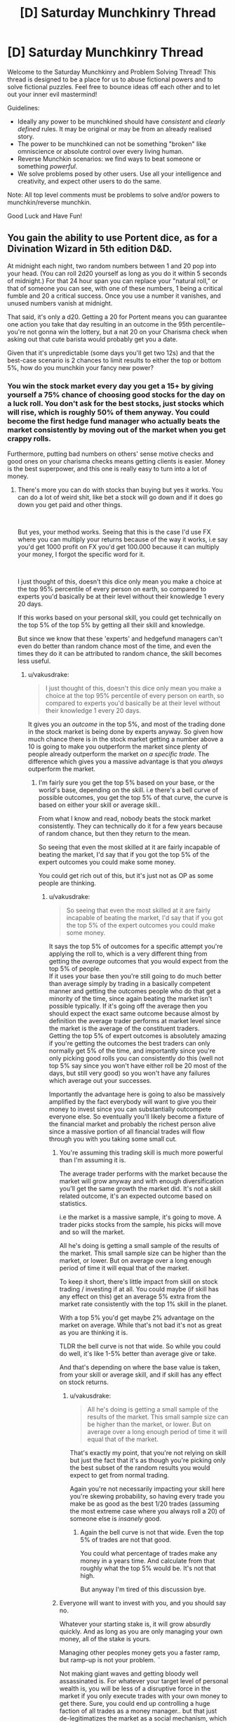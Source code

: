#+TITLE: [D] Saturday Munchkinry Thread

* [D] Saturday Munchkinry Thread
:PROPERTIES:
:Author: AutoModerator
:Score: 8
:DateUnix: 1540047947.0
:DateShort: 2018-Oct-20
:END:
Welcome to the Saturday Munchkinry and Problem Solving Thread! This thread is designed to be a place for us to abuse fictional powers and to solve fictional puzzles. Feel free to bounce ideas off each other and to let out your inner evil mastermind!

Guidelines:

- Ideally any power to be munchkined should have /consistent/ and /clearly defined/ rules. It may be original or may be from an already realised story.
- The power to be munchkined can not be something "broken" like omniscience or absolute control over every living human.
- Reverse Munchkin scenarios: we find ways to beat someone or something /powerful/.
- We solve problems posed by other users. Use all your intelligence and creativity, and expect other users to do the same.

Note: All top level comments must be problems to solve and/or powers to munchkin/reverse munchkin.

Good Luck and Have Fun!


** You gain the ability to use Portent dice, as for a Divination Wizard in 5th edition D&D.

At midnight each night, two random numbers between 1 and 20 pop into your head. (You can roll 2d20 yourself as long as you do it within 5 seconds of midnight.) For that 24 hour span you can replace your "natural roll," or that of someone you can see, with one of these numbers, 1 being a critical fumble and 20 a critical success. Once you use a number it vanishes, and unused numbers vanish at midnight.

That said, it's only a d20. Getting a 20 for Portent means you can guarantee one action you take that day resulting in an outcome in the 95th percentile--you're not gonna win the lottery, but a nat 20 on your Charisma check when asking out that cute barista would probably get you a date.

Given that it's unpredictable (some days you'll get two 12s) and that the best-case scenario is 2 chances to limit results to either the top or bottom 5%, how do you munchkin your fancy new power?
:PROPERTIES:
:Author: LazarusRises
:Score: 10
:DateUnix: 1540048894.0
:DateShort: 2018-Oct-20
:END:

*** You win the stock market every day you get a 15+ by giving yourself a 75% chance of choosing good stocks for the day on a luck roll. You don't ask for the best stocks, just stocks which will rise, which is roughly 50% of them anyway. You could become the first hedge fund manager who actually beats the market consistently by moving out of the market when you get crappy rolls.

Furthermore, putting bad numbers on others' sense motive checks and good ones on your charisma checks means getting clients is easier. Money is the best superpower, and this one is really easy to turn into a lot of money.
:PROPERTIES:
:Author: Frommerman
:Score: 20
:DateUnix: 1540052185.0
:DateShort: 2018-Oct-20
:END:

**** There's more you can do with stocks than buying but yes it works. You can do a lot of weird shit, like bet a stock will go down and if it does go down you get paid and other things.

​

But yes, your method works. Seeing that this is the case I'd use FX where you can multiply your returns because of the way it works, i.e say you'd get 1000 profit on FX you'd get 100.000 because it can multiply your money, I forgot the specific word for it.

​

I just thought of this, doesn't this dice only mean you make a choice at the top 95% percentile of every person on earth, so compared to experts you'd basically be at their level without their knowledge 1 every 20 days.

If this works based on your personal skill, you could get technically on the top 5% of the top 5% by getting all their skill and knowledge.

But since we know that these 'experts' and hedgefund managers can't even do better than random chance most of the time, and even the times they do it can be attributed to random chance, the skill becomes less useful.
:PROPERTIES:
:Author: fassina2
:Score: 3
:DateUnix: 1540075042.0
:DateShort: 2018-Oct-21
:END:

***** u/vakusdrake:
#+begin_quote
  I just thought of this, doesn't this dice only mean you make a choice at the top 95% percentile of every person on earth, so compared to experts you'd basically be at their level without their knowledge 1 every 20 days.
#+end_quote

It gives you an /outcome/ in the top 5%, and most of the trading done in the stock market is being done by experts anyway. So given how much chance there is in the stock market getting a number above a 10 is going to make you outperform the market since plenty of people already outperform the market /on a specific trade/. The difference which gives you a massive advantage is that you /always/ outperform the market.
:PROPERTIES:
:Author: vakusdrake
:Score: 3
:DateUnix: 1540088741.0
:DateShort: 2018-Oct-21
:END:

****** I'm fairly sure you get the top 5% based on your base, or the world's base, depending on the skill. i.e there's a bell curve of possible outcomes, you get the top 5% of that curve, the curve is based on either your skill or average skill..

From what I know and read, nobody beats the stock market consistently. They can technically do it for a few years because of random chance, but then they return to the mean.

So seeing that even the most skilled at it are fairly incapable of beating the market, I'd say that if you got the top 5% of the expert outcomes you could make some money.

You could get rich out of this, but it's just not as OP as some people are thinking.
:PROPERTIES:
:Author: fassina2
:Score: 1
:DateUnix: 1540118109.0
:DateShort: 2018-Oct-21
:END:

******* u/vakusdrake:
#+begin_quote
  So seeing that even the most skilled at it are fairly incapable of beating the market, I'd say that if you got the top 5% of the expert outcomes you could make some money.
#+end_quote

It says the top 5% of outcomes for a specific attempt you're applying the roll to, which is a very different thing from getting the /average/ outcomes that you would expect from the top 5% of people.\\
If it uses your base then you're still going to do much better than average simply by trading in a basically competent manner and getting the outcomes people who do that get a minority of the time, since again beating the market isn't possible typically. If it's going off the average then you should expect the exact same outcome because almost by definition the average trader performs at market level since the market is the average of the constituent traders.\\
Getting the top 5% of expert outcomes is absolutely amazing if you're getting the outcomes the best traders can only normally get 5% of the time, and importantly since you're only picking good rolls you can consistently do this (well not top 5% say since you won't have either roll be 20 most of the days, but still very good) so you won't have any failures which average out your successes.

Importantly the advantage here is going to also be massively amplified by the fact everybody will want to give you their money to invest since you can substantially outcompete everyone else. So eventually you'll likely become a fixture of the financial market and probably the richest person alive since a massive portion of all financial trades will flow through you with you taking some small cut.
:PROPERTIES:
:Author: vakusdrake
:Score: 1
:DateUnix: 1540119581.0
:DateShort: 2018-Oct-21
:END:

******** You're assuming this trading skill is much more powerful than I'm assuming it is.

The average trader performs with the market because the market will grow anyway and with enough diversification you'll get the same growth the market did. It's not a skill related outcome, it's an expected outcome based on statistics.

i.e the market is a massive sample, it's going to move. A trader picks stocks from the sample, his picks will move and so will the market.

All he's doing is getting a small sample of the results of the market. This small sample size can be higher than the market, or lower. But on average over a long enough period of time it will equal that of the market.

To keep it short, there's little impact from skill on stock trading / investing if at all. You could maybe (if skill has any effect on this) get an average 5% extra from the market rate consistently with the top 1% skill in the planet.

With a top 5% you'd get maybe 2% advantage on the market on average. While that's not bad it's not as great as you are thinking it is.

TLDR the bell curve is not that wide. So while you could do well, it's like 1-5% better than average give or take.

And that's depending on where the base value is taken, from your skill or average skill, and if skill has any effect on stock returns.
:PROPERTIES:
:Author: fassina2
:Score: 1
:DateUnix: 1540120968.0
:DateShort: 2018-Oct-21
:END:

********* u/vakusdrake:
#+begin_quote
  All he's doing is getting a small sample of the results of the market. This small sample size can be higher than the market, or lower. But on average over a long enough period of time it will equal that of the market.
#+end_quote

That's exactly my point, that you're not relying on skill but just the fact that it's as though you're picking only the best subset of the random results you would expect to get from normal trading.

Again you're not necessarily impacting your skill here you're skewing probability, so having every trade you make be as good as the best 1/20 trades (assuming the most extreme case where you always roll a 20) of someone else is /insanely/ good.
:PROPERTIES:
:Author: vakusdrake
:Score: 1
:DateUnix: 1540123235.0
:DateShort: 2018-Oct-21
:END:

********** Again the bell curve is not that wide. Even the top 5% of trades are not that good.

You could what percentage of trades make any money in a years time. And calculate from that roughly what the top 5% would be. It's not that high.

But anyway I'm tired of this discussion bye.
:PROPERTIES:
:Author: fassina2
:Score: 1
:DateUnix: 1540124510.0
:DateShort: 2018-Oct-21
:END:


******** Everyone will want to invest with you, and you should say no.

Whatever your starting stake is, it will grow absurdly quickly. And as long as you are only managing your own money, all of the stake is yours.

Managing other peoples money gets you a faster ramp, but ramp-up is not your problem. ¨

Not making giant waves and getting bloody well assassinated is. For whatever your target level of personal wealth is, you will be less of a disruptive force in the market if you only execute trades with your own money to get there. Sure, you could end up controlling a huge faction of all trades as a money manager.. but that just de-legitimatizes the market as a social mechanism, which you do not want.

Heck, in general, I would recommend just not ever appearing on the forbes list of the ultra rich - you can always earn more money, so you have no particular need of a huge bankroll unless you have a specific project you need funded. (Molten salts Thorium reactor commercial scale prototype! )
:PROPERTIES:
:Author: Izeinwinter
:Score: 1
:DateUnix: 1540184577.0
:DateShort: 2018-Oct-22
:END:

********* I think you're vastly overstating the risk of assassination here, how often do you hear about billionaires getting assassinated after all? Plus you can certainly afford the level of protection afforded to world leaders.

As for managing other people's money if you're taking say a 5% cut, then you could possibly speed things up pretty quickly to the point where you don't need to take other people's money. At a certain point though making the financial system heavily reliant on you will allow levels of profit not otherwise possible without causing more issues than otherwise. If every billionaire or massive company has to accept some very small fee to you in order to stay competitive with everyone else I really doubt that's going to be something that voters will care all that much about.
:PROPERTIES:
:Author: vakusdrake
:Score: 1
:DateUnix: 1540219479.0
:DateShort: 2018-Oct-22
:END:

********** You are still massively raising both your public profile and the complexity of your financial structure in order to, what, cut down the your time to get super rich.. very marginally? Noone is going to invest until you have a track record. Once you have a track record of good trades long enough to be compelling, you are also going to already have a very substantial bankroll. So involving more people in your stock market shenanigans is utterly pointless.

It also makes rich people richer through no merit of theirs - Literally, you are proposing to turn yourself into an "I win" button for the 0.1%, who will be making bank not because of canny investing, or any other fact except that they had a bunch of cash on hand when you started.

Why on earth would you do this?
:PROPERTIES:
:Author: Izeinwinter
:Score: 1
:DateUnix: 1540223042.0
:DateShort: 2018-Oct-22
:END:

*********** u/vakusdrake:
#+begin_quote
  You are still massively raising both your public profile and the complexity of your financial structure in order to, what, cut down the your time to get super rich.. very marginally? Noone is going to invest until you have a track record. Once you have a track record of good trades long enough to be compelling, you are also going to already have a very substantial bankroll. So involving more people in your stock market shenanigans is utterly pointless.
#+end_quote

How much you'd cut down your time is debatable because you'd be showing dramatically better results than anyone else that aren't limited to just one area like you'd expect from somebody using insider trading or the like. So I suspect you could get some money to speed things along a few years in your plans from some people willing to take interest in high risk high return investments.\\
Still this early stage is ultimately not as important and will last less than a decade either way before you can start the next stage in your plans.

#+begin_quote
  It also makes rich people richer through no merit of theirs - Literally, you are proposing to turn yourself into an "I win" button for the 0.1%, who will be making bank not because of canny investing, or any other fact except that they had a bunch of cash on hand when you started.
#+end_quote

The point is that the status quo stays exactly the same except now a few percent of the global GDP is being funneled to you and various organizations under your control. While you can certainly own many massive companies there's limits to how much power you can accrue this way. Whereas by making yourself an integral part of the financial sector (plus you'd probably make the market more efficient which would improve economic growth) you can start accruing enough wealth to equal a large nation in power.
:PROPERTIES:
:Author: vakusdrake
:Score: 1
:DateUnix: 1540225308.0
:DateShort: 2018-Oct-22
:END:

************ Years? I see the problem. You can execute one natural twenty trade every ten days on average. That is not enough volume to increase market efficiency, but it will double your stake on an incredibly short turnaround. Every month in more volatile markets. That is why I say the concern about time is ridiculus - you gain very little by raising capital where you do not own the full returns, and in fact, since it makes your volume larger, it may even cripple your earning capability, because there are not a lot of high-volatility markets for billion dollar investments.

And trying to own the market really will just get you dead. The stock market is meant to be a mechanism for capital allocation, not a way to become king of the world. If it starts to become the latter, that does not mean they hand you a crown, it means they shut you down.
:PROPERTIES:
:Author: Izeinwinter
:Score: 1
:DateUnix: 1540227870.0
:DateShort: 2018-Oct-22
:END:

************* u/vakusdrake:
#+begin_quote
  Years? I see the problem. You can execute one natural twenty trade every ten days on average. That is not enough volume to increase market efficiency, but it will double your stake on an incredibly short turnaround.
#+end_quote

Well you don't really need the number to be a 20 for it to still be pretty advantageous anything over a ten should beat the market if a 10.5 is /average/. Plus numbers 10 or below are about equally useful, since I can make a small trade and apply that roll to it, then short the company with a much larger some of cash on my own and take advantage of the lower performance than usual of my small trade. So it's important to note that I can basically make 2 large investments/shorts every day with them just being successful to different degrees.\\
Importantly though the roll doesn't just say it applies to skill/ability style checks so you could use it to enhance the performance of an existing stock or (as pointed out in my answer regarding prediction markets) to alter the probability of practically anything and thus steer world events.

Also worth noting is that once it becomes obvious how well your investments always do people will start copying you thus causing investments that would otherwise have only been top 5% (if a 20) instead do much better, with the same also being true for your shorts.

At this point though I do doubt there's really much point to actually doing hedge fund type stuff beyond /maybe/ a short initial period if you can find interested high risk investors. Since you seem better suited to just trade stocks yourself since you can accomplish the same effect.

#+begin_quote
  And trying to own the market really will just get you dead. The stock market is meant to be a mechanism for capital allocation, not a way to become king of the world. If it starts to become the latter, that does not mean they hand you a crown, it means they shut you down.
#+end_quote

You're not going to be king of the world though, you're just siphoning a portion of global GDP to yourself and various organizations connected to you. The effects are distributed enough to not be massively noticeable to many individuals and certainly not enough to cause much outrage. Plus much of that earnings will be from the success of companies you own, since you can save the really good rolls for buying startups that will later turn out to be the best 5%.
:PROPERTIES:
:Author: vakusdrake
:Score: 1
:DateUnix: 1540239294.0
:DateShort: 2018-Oct-22
:END:


*** u/WhoTookBibet:
#+begin_quote
  You can roll 2d20 yourself as long as you do it within 5 seconds of midnight
#+end_quote

This technically allows the use of weighted dice. Do the dice need to be fair? Are manufacturing defects that cause some numbers to be more likely than others okay? I really like this one because of how many ways there are to use it.
:PROPERTIES:
:Author: WhoTookBibet
:Score: 3
:DateUnix: 1540086111.0
:DateShort: 2018-Oct-21
:END:

**** Weighted dice? Try 20 sides, with a 20 on each side.
:PROPERTIES:
:Author: GeneralExtension
:Score: 2
:DateUnix: 1540237960.0
:DateShort: 2018-Oct-22
:END:


*** The real power is that you know what you rolled. If you portent a 1, do your thing with a 1 and then do the opposite.

Attempt to flip a coin to see if protons do decay; heads they do, tails they don't. Regardless of if you know the answer, it's a 50-50 chance. So, if your portent was 11-20, you know you flipped correct and if your portent was 1-10, you know the opposite is correct.

Imagine a game with a clock labeled 1 through 20. In this game you must roll a d20 against some target x between 1 and 20 on the clock. You get points equal to the number of spaces you need to go clockwise around the clock to go from your roll to the target, with a direct hit being worth 20 points.

So if the target is 5 and you rolled a 3, you get 2 points. If you rolled a 6, you get 19 points.

Irrespective of the target, the scores will be uniformly distributed from 1-20, so your portent will equal your score. So, you can get what the target is by starting from your game roll and moving clockwise a number of spaces equal to your portent.

Then, play the game with the target being the nth digit of some string of text you would like to know encoded in base 20.

You can get about 8.6 bits of information with this method each day, and a kilobyte in around 3 years.
:PROPERTIES:
:Author: GemOfEvan
:Score: 2
:DateUnix: 1540061439.0
:DateShort: 2018-Oct-20
:END:

**** Wouldn't this just make you 95% better at making predictions at a 20, but since making accurate predictions is very unlikely specially in vague terms like specific letters in a phrase, it'd amount to very little since you'd only be 95% better than wrong 99% of the time?

Assuming average is a low value being on the 95% percentile of that is still low, unless you have a very wide bell curve going on. An IRL example like height you'd end up around 6'3, so not very useful, 95% percentile of IQ is also nothing insane (less than 130).

So you can see that the effectiveness of this is not high enough to do this kind of thing.

​

But I guess you could spend years and somehow get to something useful with this method..
:PROPERTIES:
:Author: fassina2
:Score: 5
:DateUnix: 1540075028.0
:DateShort: 2018-Oct-21
:END:


*** Well as already pointed out you can use this to get rich off the stock market. However once you've become the richest person alive you could do much more by setting up prediction markets and betting on the outcome of particular events happening. That way you can use your probability manipulation to skew pretty much all major world events in whichever direction you want which will massively add up in terms of long term influence. For instance many election come pretty close so you could swing a massive number of election by doing this.
:PROPERTIES:
:Author: vakusdrake
:Score: 2
:DateUnix: 1540088892.0
:DateShort: 2018-Oct-21
:END:

**** u/fassina2:
#+begin_quote
  For that 24 hour span you can replace your "natural roll," or that of someone you can see, with one of these numbers, 1 being a critical fumble and 20 a critical success.
#+end_quote

I don't think you could influence elections with this. You can effect one roll, elections are too complex for a single roll cause a visible change.

​

You could make politicians stutter or trip though, so that's fun..

​

PS. It's take decades to become the richest person in the world or even just billionaire using only the stock market returns, even starting with a large sum of money. Even with a hedge fund, you could maybe get a large annual bonus + salary out every year, in addition to your personal returns, but that's it.

​

People rarely get rich young from stocks, business is where the 'quick money' (10 year time investment) is at.
:PROPERTIES:
:Author: fassina2
:Score: 2
:DateUnix: 1540122067.0
:DateShort: 2018-Oct-21
:END:

***** u/vakusdrake:
#+begin_quote
  I don't think you could influence elections with this. You can effect one roll, elections are too complex for a single roll cause a visible change.
#+end_quote

You missed the whole point which is that you only need to affect the roll for the success of your bet on the election results.

#+begin_quote
  PS. It's take decades to become the richest person in the world or even just billionaire using only the stock market returns, even starting with a large sum of money. Even with a hedge fund, you could maybe get a large annual bonus + salary out every year, in addition to your personal returns, but that's it.
#+end_quote

Again this misses the point because while people can't normally make cash from beating the market this way that's because /they can't beat the market/, but /you can/. Plus if you're offering good enough returns the hedge fund could just funnel the cut of the profits you make directly to you personally, normal hedge funds need not be your guide.
:PROPERTIES:
:Author: vakusdrake
:Score: 1
:DateUnix: 1540122997.0
:DateShort: 2018-Oct-21
:END:

****** u/fassina2:
#+begin_quote
  You missed the whole point which is that you only need to affect the roll for the success of your bet on the election results.
#+end_quote

Have you ever played DnD? Are you aware that there are rolls you can make that even with a 20 you never win? The winner is decided, your roll may make you not lose money on your bet by people not charging you, but it won't change the winner of the election. There are limitations, it's not just this BS system where you have a 5% chance of doing anything you want.

#+begin_quote
  Again this misses the point because while people can't normally make cash from beating the market this way that's because they can't beat the market, but you can. Plus if you're offering good enough returns the hedge fund could just funnel the cut of the profits you make directly to you personally, normal hedge funds need not be your guide.
#+end_quote

That's jail bait my friend.
:PROPERTIES:
:Author: fassina2
:Score: 1
:DateUnix: 1540124193.0
:DateShort: 2018-Oct-21
:END:

******* u/vakusdrake:
#+begin_quote
  Have you ever played DnD? Are you aware that there are rolls you can make that even with a 20 you never win? The winner is decided, your roll may make you not lose money on your bet by people not charging you, but it won't change the winner of the election. There are limitations, it's not just this BS system where you have a 5% chance of doing anything you want.
#+end_quote

Well yeah there's a reason I specified that the elections had to be close so it could plausibly go either way. If the winner is already nearly certain it wouldn't much matter, but some probability manipulation can still do a lot. It never said we were talking about actually increasing your skill here.

#+begin_quote
  That's jail bait my friend.
#+end_quote

If you're the one you actually owns the hedge fend there's no reason your salary can't be basically equal to what the hedge fund makes in profits.
:PROPERTIES:
:Author: vakusdrake
:Score: 1
:DateUnix: 1540127008.0
:DateShort: 2018-Oct-21
:END:

******** u/fassina2:
#+begin_quote
  Well yeah there's a reason I specified that the elections had to be close so it could plausibly go either way. If the winner is already nearly certain it wouldn't much matter, but some probability manipulation can still do a lot. It never said we were talking about actually increasing your skill here.
#+end_quote

A close election still has a winner. By your logic you could kill anybody or destroy the world by betting enough times that will happen..

#+begin_quote
  If you're the one you actually owns the hedge fend there's no reason your salary can't be basically equal to what the hedge fund makes in profits.
#+end_quote

True but you'd get a 50% tax on that or something absurd, so you'd basically be throwing money in the trash.

A hedgefund's profit are not that high either, it does not equal it's returns. A few million maybe if that depending on the size of the fund.

It'd also take years to build the fund, get clients, do marketing, build a brand. Not even counting the years it'd take for you to get recognition for your skills and to have a good track record..

You can give yourself dividends. Those can technically equal your profits, but you'll still be taxed by a large amount. So yeah technically it works but it's not as strong as you think.
:PROPERTIES:
:Author: fassina2
:Score: 1
:DateUnix: 1540128340.0
:DateShort: 2018-Oct-21
:END:

********* u/vakusdrake:
#+begin_quote
  A close election still has a winner. By your logic you could kill anybody or destroy the world by betting enough times that will happen..
#+end_quote

Following the D&D logic you can only apply the roll to a given thing like a bet once.

#+begin_quote
  True but you'd get a 50% tax on that or something absurd, so you'd basically be throwing money in the trash.
#+end_quote

Given the scale involved here you'd probably just want to go move to some tax haven so you can mostly disregard taxes anyway.

#+begin_quote
  A hedgefund's profit are not that high either, it does not equal it's returns. A few million maybe if that depending on the size of the fund.\\
  It'd also take years to build the fund, get clients, do marketing, build a brand. Not even counting the years it'd take for you to get recognition for your skills and to have a good track record.
#+end_quote

Given nobody else can even approach your gains and you can deliberately spend high rolls on figuring out which extremely high risk stocks to pick, comparing you to a normal investor would seem very wrong. After all if you deliberately go with strategies that are high risk high reward (normally) you can basically ignore the risk since you're guaranteed to get a good result.
:PROPERTIES:
:Author: vakusdrake
:Score: 1
:DateUnix: 1540128801.0
:DateShort: 2018-Oct-21
:END:

********** u/fassina2:
#+begin_quote
  Following the D&D logic you can only apply the roll to a given thing like a bet once.
#+end_quote

I love how you ignore my other point that makes this point irrelevant.

Still even if that was the case (which clearly isn't) you CAN do it with a 5% chance. And because of your power have other people bet and manipulate their rolls..

#+begin_quote
  Given the scale involved here you'd probably just want to go move to some tax haven so you can mostly disregard taxes anyway.
#+end_quote

I'm sure a lot of people are going to put their investment money in a fund in Kongo or some other. Besides to trade in the american market the company has to be taxed in america, so you'll get taxed american taxes. Even if you live in fantasy tax haven #69.
:PROPERTIES:
:Author: fassina2
:Score: 1
:DateUnix: 1540131579.0
:DateShort: 2018-Oct-21
:END:

*********** u/vakusdrake:
#+begin_quote
  Still even if that was the case (which clearly isn't) you CAN do it with a 5% chance. And because of your power have other people bet and manipulate their rolls..
#+end_quote

The fact that would be kind of broken doesn't really count against it, since the whole point of this exercise is finding ways to munchkin things.

#+begin_quote
  I'm sure a lot of people are going to put their investment money in a fund in Kongo or some other. Besides to trade in the american market the company has to be taxed in america, so you'll get taxed american taxes. Even if you live in fantasy tax haven #69.
#+end_quote

Sure you might need to pay some taxes, but if you aren't in the US nor is your hedge fund it doesn't seem like you are going to need to pay income tax at the very least. Plus it's entirely possible you could work out any number of other legal methods of investing other people's money for them in exchange for a fee without having it be an actual hedge fund.
:PROPERTIES:
:Author: vakusdrake
:Score: 1
:DateUnix: 1540134190.0
:DateShort: 2018-Oct-21
:END:

************ u/fassina2:
#+begin_quote
  The fact that would be kind of broken doesn't really count against it, since the whole point of this exercise is finding ways to munchkin things.
#+end_quote

My point was that that's not how it works, and these were examples of how silly that logic was to begin with.

You seen to understand it, so it's cool.

We technically agree, you just had some flawed beliefs when it comes to this tasks complexity which seems I might have helped correct at least partially.

So that's nice I guess, bye ;P
:PROPERTIES:
:Author: fassina2
:Score: 1
:DateUnix: 1540135593.0
:DateShort: 2018-Oct-21
:END:


** This time I have a power from a children's book to munchkin:

You have the ability to "absorb" diseases and physical issues from people by playing pattycake with them and doing a specific chant about the issue you're absorbing. You can also pass those issues on to other people in a similar way. The person you're absorbing or passing on issues to must consent to playing pattycake with you and say the chant at least once, though they don't have to know what will happen. You can also recover from diseases and physical issues quicker. How do you use this power?

(For the record, I use "physical issues" because the original story had stuff like hiccups and bloating being transferred.)
:PROPERTIES:
:Author: Gray_Gryphon
:Score: 5
:DateUnix: 1540053522.0
:DateShort: 2018-Oct-20
:END:

*** Several thoughts: you'd be a boon for medical testing purposes, because you would be able to demonstrate the effects of a drug on a person with and without a particular disease.

If the practice has no effect when the song mismatches the disease, with tailored songs you could be used to diagnose specific diseases for which there are no good tests.

You'd also be able to remove complicating ailmets, allowing doctors to treat an ailment in isolation before returning the other ailments.

But all of these require a way to store ailments, which requires a battery of healthyish patients. Enter the prison industry. Reduced sentences for time served as a diseasr battery.
:PROPERTIES:
:Author: boomfarmer
:Score: 9
:DateUnix: 1540055129.0
:DateShort: 2018-Oct-20
:END:


*** It seems like the best primary use of this ability (though it has some use in medical testing as pointed out by boomfarmer) by far is getting rich people to pay you exorbitant fees to transfer various disorders from them to people they pay to accept their conditions for them. Given the whole pattycake thing you're not really likely to be able to transfer conditions to unwilling recipients.\\
This is still the best strategy even from an altruistic standpoint since you could give most of the money to charity.

Once your abilities become high profile enough you could probably find some terminally ill people willing to take on an arbitrary amount of potentially very bad conditions for the greater good (and in exchange for payment to their families). After you've found those willing recipients you will be able to massively step up your operations healing thousands of people per day and making staggering sums of money in the process.
:PROPERTIES:
:Author: vakusdrake
:Score: 6
:DateUnix: 1540089257.0
:DateShort: 2018-Oct-21
:END:


*** Do mental issues count? If so, you could find people with [[https://en.wikipedia.org/wiki/Pronoia_(psychology)][pronoia]] or similar disorders, take the disorders off, then transfer them to business competitors, CEOs of companies you want to hijack, or politicians.

Logistics may be a bit (read: very) tricky, but it effectively approaches mind control as long as you're able to prevent your thralls from interacting with other people too much.

--------------

(That's aside from the obvious applications, such as diagnosing people, curing people by transferring diseases to animals (if possible) or braindead patients, transferring traumas of soldiers/athletes to less physically active people (for a payment), assassinating people, trying to set yourself up as a religious messiah, and so on. Generally speaking, I think it would create a new market with two groups of people: those who are willing to pay to get rid of injures, and those who are willing to heal off someone's injury for a payment.)
:PROPERTIES:
:Author: Noumero
:Score: 2
:DateUnix: 1540055516.0
:DateShort: 2018-Oct-20
:END:

**** Original story had nothing to say about mental issues, but let's say they count. Though I'm not sure how you'd convince CEOs and politicians to do the chant with you. Also transferring to animals and braindead patients won't work because they have to do the chant as well, and they can't speak.
:PROPERTIES:
:Author: Gray_Gryphon
:Score: 2
:DateUnix: 1540080697.0
:DateShort: 2018-Oct-21
:END:

***** u/Noumero:
#+begin_quote
  I'm not sure how you'd convince CEOs and politicians to do the chant with you
#+end_quote

That's what I meant about tricky logistics, yes. But I don't think it's an insurmountable challenge. All you need to do is to get a meeting with /one/ influential person, and ensure that they're interested in the interaction as well (i. e., won't get rid of you at the first opportunity). Perhaps whammy one of their less famous relatives first, suggest to them to arrange a meeting.

Once you're talking, convincing them shouldn't be hard: you could try to set it up as a joke, or lie your head off about this new fascinating psychological effect which could be witnessed when, for example, people play pattycake, we could /exploit/ it in our business practice, and would they like a demonstration?

Then just suggest to your new friend to schedule meetings with his other influential friends, and have them introduce you as "eccentric, but brilliant".

#+begin_quote
  transferring to animals and braindead patients won't work because they have to do the chant as well
#+end_quote

Hm. Parrots?
:PROPERTIES:
:Author: Noumero
:Score: 1
:DateUnix: 1540094466.0
:DateShort: 2018-Oct-21
:END:

****** u/Gray_Gryphon:
#+begin_quote
  Parrots?
#+end_quote

Yeah, I guess it could potentially work, if you could work out how to train them to play pattycake with their limbs.
:PROPERTIES:
:Author: Gray_Gryphon
:Score: 1
:DateUnix: 1540095793.0
:DateShort: 2018-Oct-21
:END:


*** Hospice Roulette. You go to a hospice or a hospital, gather up terminal cases, explain things, and everyone who agrees then draws lots. For extra "Lets align incentives right" add a financial pot to things - everyone tosses in money, and the family of the loosing draw inherits it.
:PROPERTIES:
:Author: Izeinwinter
:Score: 2
:DateUnix: 1540183697.0
:DateShort: 2018-Oct-22
:END:


*** Egoistic: become healer and get money

altruistic:

same, but give some to charity and don't give absorbed diseases to homeless people

illegal/ethical questionable:

become magic healer for the rich and kill evil politicians/tyrannts (give them something that will kill them like the effects of poisons after the poison is already out of the body)

maybe I would hide the power by saying the chant makes you have good luck...

also I will get more money if I buy a wellness resort with a private lake/well/geysir/bolder and pretend the powers are from that thing only my resort has. and charge huge prices and only heal a few guests...
:PROPERTIES:
:Author: norax1
:Score: 1
:DateUnix: 1540064546.0
:DateShort: 2018-Oct-20
:END:


** Telekinesis is a frequent subject covered here but I wasn't able to find a previous thread that addressed this particular question:

Telekinesis with no real rules about what can be moved except it doesn't work on humans. It can be used as a projected force field and the field itself can be shaped, and there can be subdivisions within the field. A competent user could for example form a massive torus and accelerate the air to incredibly high temperatures. It can also be used for more simple brute force, like throwing a force field to stop a car. The fields can also be brought close together and have a fairly high upper boundary of how much pressure they can exert, perhaps as high as 100 gigapascals. I see for commercial work a common use of this ability being excavation, as it's very well suited to moving dirt and it can be used to tear stone apart, as projecting the fields has no rules other than it ignores humans.

How could you munchkin this power to make money in a way people don't know about? You have limited starting capital, you can probably get up to around 50K-250K in a small business loan. Detection is paramount, you can't be caught using the power and you also want to avoid being too suspicious/conspicuous. That's an arbitrary line, but I trust your judgment.
:PROPERTIES:
:Author: Covane
:Score: 4
:DateUnix: 1540058669.0
:DateShort: 2018-Oct-20
:END:

*** a force field that doesn't prevent a human fist?

I assume it doesn't work around humans (or you could target their clothes)

it looks like telekinesis can generate more energy than the human body. So turn a generator for electricity (boring)

maybe steal money (not really a good way to make money)

push satellites into orbit... and sell pictures... and sell your own gps...

look up prizes you could get with cheating (like use your power to make your robot win some DARPA challenge)

sell people a fuel efficiency elixier/crystal/sticker and use your power to cheat at tests

can you make atoms/molecules react? in a macro scale? if you can make some expansive chemicals (like enzymes)

get the remote without standing up
:PROPERTIES:
:Author: norax1
:Score: 5
:DateUnix: 1540065622.0
:DateShort: 2018-Oct-20
:END:

**** Thank you for the input!

Humans can pass "harmlessly" through it, their clothes are targetable, so you could "throw" a force field at a human that would hit their clothes, and their hair if it was sufficiently long enough, and those would either hold them back or be ripped off of them, depending on the amount of force being used

This is for a particular character in a story I'm working on, and the character does eventually use telekinesis to move things into orbit, but I'm trying to bridge the narrative gap.

1. Student/Young professional
2. Telekinesis
3. ???
4. Profit
5. SpaceX

I'm imagining they invest in/buy calls on a stock and use TK in some way to discreetly assist a company. If that fails, then they may short a company and cause them some minor issue that causes a small drop they can profit from. If all else failed they may resort to theft, but the character in question would probably sooner go semi-public with their power or go to work for the government.
:PROPERTIES:
:Author: Covane
:Score: 4
:DateUnix: 1540068042.0
:DateShort: 2018-Oct-21
:END:

***** He could get money easily from angel investors and the like by using his power in some way.

​

There doesn't need to be this gap, once things start rolling the growth get's exponential, you could slow it for a couple chapters (if it's a book), maybe he takes more time because he's preparing or something.

​

But yeah, I think you're overestimating the difficulty of what you're trying to do..
:PROPERTIES:
:Author: fassina2
:Score: 4
:DateUnix: 1540078625.0
:DateShort: 2018-Oct-21
:END:

****** Thank you for the input! In particular the angel investor idea, I really like that, I hadn't considered it all (as you can tell.)

The character in question is actually a side character to the story, but he needs a coherent backstory, I didn't just want to hand-wave it as it may have emergent importance.
:PROPERTIES:
:Author: Covane
:Score: 5
:DateUnix: 1540079308.0
:DateShort: 2018-Oct-21
:END:


***** he makes a student/nano satellite and throws it up there and sells services (like gps or spy satellites... satellite phones... )

he could make really good magic tricks...

there are those street performers that pretend to be floating

[[https://www.google.com/search?q=street+performance+floating+man]]

could be a nice student job... he still can study.... (if someone is looking for tk people not so great)

just to get enough money for rent...

or sell magic training stones... you focus your mana in to them and they float... instead of $199,99 just $99,99 for a short period...

well, he could also make stuff (like clean highways or make shoes) if he can multitask

or make really small watches...

well, robot challenges should be still able to winnable through cheating

he could just use private financed ones with a false name and a wig...
:PROPERTIES:
:Author: norax1
:Score: 2
:DateUnix: 1540102581.0
:DateShort: 2018-Oct-21
:END:


*** prostitution
:PROPERTIES:
:Author: flagamuffin
:Score: 6
:DateUnix: 1540088201.0
:DateShort: 2018-Oct-21
:END:

**** thanks flag
:PROPERTIES:
:Author: Covane
:Score: 4
:DateUnix: 1540088810.0
:DateShort: 2018-Oct-21
:END:


** Your superpower is forcing other people to listen to you.

When engaged in a conversation the other party is unable to leave or to change the topic on their own accord. They are unable to ignore your arguments, and must react to them in a meaningful way. They may lie or deceive you, or even stay silent, but they must at least listen to you and consider your position.

Lastly: this is just a subconscious reaction, but they may realize their own behavior afterwards if they reflect upon it.
:PROPERTIES:
:Author: Joern314
:Score: 3
:DateUnix: 1540062603.0
:DateShort: 2018-Oct-20
:END:

*** I can force politicians to actually /think/ about their own positions?

Alternatively, if I become a politician, I can force people to actually /think/ about which party they want to support?
:PROPERTIES:
:Author: CCC_037
:Score: 3
:DateUnix: 1540198311.0
:DateShort: 2018-Oct-22
:END:

**** Yes. However, I'm not sure if somebody will figure out your paranormal power (or mistake it for some kind of evil mind manipulation) if you use it on the masses. That /might/ ruin your reputation. Same goes for completely converting a politician from "bad" to "good".

If other people talked with a local politician and suddenly all started voting more responsible, I'd be startled and confused.

I think becoming a lobbyist works better. This way you have access to many private conversations with selected politicians, and as political decisions always are made by countless parties, you can simply target the neutral and undecided representatives. It's subtle and as long as you artificially reduce your rate of success, you should stay under the radar.

In the end you goal could be creating more rational agents in politics, preferably ones who align with your own moral values. I don't think you can really convince people of latter just by forcing them to consider your position, but reminding them of various biases sounds fine. Should be enough to make an impact on politics and the world.
:PROPERTIES:
:Author: Joern314
:Score: 1
:DateUnix: 1540201425.0
:DateShort: 2018-Oct-22
:END:

***** That's the thing. I can make people think about their votes, and consider where to place them. But, in the process, these are people who have actual /reasons/ for voting how they do - I am, in the end, doing little more than encouraging a certain amount of self-analysis. Their reasons for voting - or choosing - as they do do not go away just because they're forced to rethink things. Indeed, there's every chance that they'll rethink yet come to exactly the same conclusions as they did the first time around.

That local politician? If he's voting the way that he is because he's getting a bit of money on the side, or because someone's putting pressure on him outside of the public eye, or because he genuinely does not care about the people he represents - well, whichever way he is, my polite query isn't going to change any of those factors. (In fact, by +encouraging+enforcing self-reflection, I may be merely improving his rationalisations).
:PROPERTIES:
:Author: CCC_037
:Score: 2
:DateUnix: 1540202313.0
:DateShort: 2018-Oct-22
:END:


*** Become a +golden god+ MLM god.

What should they do? I will literally not stop talking unless they agree to sell shit for me.\\
And no one who reads about this will suspect a thing, everyone will just assume that just another regular MLM scheme is behind it.
:PROPERTIES:
:Author: DerTrickIstZuAtmen
:Score: 1
:DateUnix: 1540116855.0
:DateShort: 2018-Oct-21
:END:

**** Most of them will lie about selling stuff to make you go away.
:PROPERTIES:
:Author: CCC_037
:Score: 2
:DateUnix: 1540198243.0
:DateShort: 2018-Oct-22
:END:


** you are spiderman in a world with real physics

your powers:

sticky feet and hands (through cloth and you can turn it off)

fast reflexes (not a danger sense or precognition)

superstrength (you can lift cars and survive some hits)

tools:

web shooters (including web)

How would you fight?

Cause I think spidey could lift stronger opponents up and keep them from getting leverage. (like the hulk) If he sticks his feet to the ground and his hands on the back of his opponent

And groups could be webbed together (he does it sometimes but mostly he webbes only single people). he could also swing and uses the webline (or a second one) to knock them over. (not sure if I made myself clear)

of course I want also to know how would someone be able to beat spidey

either one of his villains... heroes he worked with... or normal people (of course their powers have to follow somewhat the laws of physics too)
:PROPERTIES:
:Author: norax1
:Score: 2
:DateUnix: 1540066979.0
:DateShort: 2018-Oct-20
:END:

*** Is he against killing and other crap? If so this discussion loses a lot of it's it's appeal.

​

For starters I wouldn't be a hero. So it's just be annoying, for working out and other activities. I'd probably go full pro athlete make millions.. And go from there.

​

If I had to fight I guess I'd be smart, go full plate, sword, submachine gun etc. Super strength makes armor even more OP.

​

But I don't think that's the answer you want ;P
:PROPERTIES:
:Author: fassina2
:Score: 2
:DateUnix: 1540078534.0
:DateShort: 2018-Oct-21
:END:

**** sword?

not really sure that would be the best tactic in a comic book world with real physics...

i would go with tank, stealth tech, power amour (I assume you meant that with full plate), sniper rifle, gun (maybe laser weapons) and spear for prepared melee and knife/sword cane always on me.

but yeah I think petey can't afford that...

I see your comic book career:

go pro athlete

buy big houses and other expensive stuff (weapons?)

your powers get discovered, you get fired

bills (shouldn't have used loans), legal fees...

you get bankrupt...

you rob a bank/investor/anti-doping agency chef

you get arrested

you go full villain

Sorry, but that is how comics work. ;-) Also you will never be able to sell technologies... just use them to rob banks.

petey could sell his webs to clothes manufactures. He only needs to add UV blockers.

[[https://en.wikipedia.org/wiki/Polymer_stabilizers]]

but they would steal it and he gets arrested for his revenge attempts...
:PROPERTIES:
:Author: norax1
:Score: 0
:DateUnix: 1540101546.0
:DateShort: 2018-Oct-21
:END:

***** Well I'm not that into comic books. So I was answering as if, I was peter on earth.

On earth the powers wouldn't be discovered, you'd be strong and fast. Maybe the top athlete in history, there's no doping involved so that wouldn't stop you.

And sports organizations don't care if you have a mutation that can give you an advantage, nowadays most sports are dominated by people with genes that give them advantages anyway, i.e height, arm length, long legs, higher O2 capacity etc.

I doubt you'd even learn you could climb walls, unless you try, and who in normal circumstances would try that ?

So it'd be more like, assuming peter lvl intelligence or even average if you want, pro athlete make millions, retire early or don't depending on how the situation is.

If you made more than 5 million, you can technically live the rest of your live with 100k+ a year only using dividends and bonds. This is the lazy retire early route

Or you could go businessman and go full elon musk if you want.

Swords are good weapons, they can be worn and are light. And as you know, weapons are force multipliers, i.e 1 punch deals x dmg, 1 sword slash deals 3x-10x dmg. Since you're multiplying from a higher base strength value they could cut a lot of things, very powerful. Of course they'd get damaged, but you can replace them.

Now if your world has better weapons, and other comic book tech we don't have sure use that.

PS. large rifles like a sniper rifle are very difficult to use in enclosed spaces, there's a reason militaries all over the world use submachine guns for close quarter combat.

Long weapons get in the way, they are worst at shooting from corners and a lot of other things, do some research if you want.

Besides if you're fighting humans why do you need more damage? A gunshot will kill anybody, multiple shots even more so. Sure they can be armored, but they still go down from it. It still breaks ribs, knocks the air out of their lungs and incapacitates them.

It might not kill, but incapacitating is fine in most combat situations.

But sure as I said if your world has better tech than our own, and peter can get his hands on it, use that.

Just don't assume he can built that in his basement, building things is not limited by intelligence, but by equipment and materials. Unless peter has a full fledged forge in his basement, magical batteries, and future circuits he can't ever 'make' high tech things, even current tech equipment would be very difficult to manufacture.

Just as an example, any retard can google how an assault rifle is made and how it works. But he can't build it at home, no matter how smart he is.

He doesn't have the steel, or the equipment to heat, mold, forge and do all kinds of other things at home. It's an equipment and resource limitation, not intelligence.
:PROPERTIES:
:Author: fassina2
:Score: 2
:DateUnix: 1540119542.0
:DateShort: 2018-Oct-21
:END:

****** u/CCC_037:
#+begin_quote
  there's no doping involved so that wouldn't stop you
#+end_quote

Unless something about your powers changes your blood in such a way that it pings the doping test anyway.
:PROPERTIES:
:Author: CCC_037
:Score: 3
:DateUnix: 1540198036.0
:DateShort: 2018-Oct-22
:END:


****** sniper rifle cause I wouldn't want to go near my opponents. Knife, taser, webshooters and gun would be always with me (If I expected always live and death fights). A sword would be to suspicious for everyday use (cane sword maybe). If I expect a fight I would prefer a spear (or something similar) over a sword (better both). and a shield...

yeah I wouldn't expect him to build stuff from scratch . (Even though he did invent his webshooters and "found" the formular for his webs... and most impressive made an awesome costume) I assumed he would buy it... if he got somehow rich...

Well athlete is a good choice. Just not sure if that works out if it is known there are superpowers in the world. Maybe go for car racing... or esports... cause his fast reflexes should help there and I don't think they can dope.

Just keep in mind some (woman) athletes victories got cancelled cause someone found out they had the wrong chromosomes. Nowadays I think that is no reason anymore... too lazy to confirm via google (Just to show some "mutations" are called unfair)

In the movies at first stuff is always sticking on his hand. He only needs to touch a wall to find out he can wall crawling. (But yeah I wouldn't crawl on walls, cause you are only sticking to the paint of the wall. And there is isolation under that. And both aren't designed to hold you. Or webbing...)
:PROPERTIES:
:Author: norax1
:Score: 0
:DateUnix: 1540136195.0
:DateShort: 2018-Oct-21
:END:

******* u/fassina2:
#+begin_quote
  Well athlete is a good choice. Just not sure if that works out if it is known there are superpowers in the world. Maybe go for car racing... or esports... cause his fast reflexes should help there and I don't think they can dope.
#+end_quote

Unless your mutation gives you high levels of testosterone or something it should be fine.

I don't think reflexes would give you enough of an advantage on the esports scene. Things there have more to do with matchups, meta knowledge, strategy, map knowledge etc. Maybe in some shooters, but overhaul not really that substantial. Reflexes help of course, but not enough to be at the top.

#+begin_quote
  Just keep in mind some (woman) athletes victories got cancelled cause someone found out they had the wrong chromosomes. Nowadays I think that is no reason anymore... too lazy to confirm via google (Just to show some "mutations" are called unfair)
#+end_quote

This is a thing because it was a man competing in the women competition. Even if she/he didn't know that was the case.

Nowadays the chromosome testing was abandoned, they measure testosterone levels to define your gender, it's still not perfect but it's what's being used.

But that's a gender thing, not mutation thing.

It's gotten to a point that the body types of olympic athletes are more similar to his competitors than to his/her siblings.. That's how competitive it is, and how important those traits are.

Spears are better 1v1 for humans, with superstrength I'd assume you'd want something that can hit multiple opponents at a time or at least control a larger area (angle wise not reach wise). With realistic physics spears would get stuck on your enemies and crack often.
:PROPERTIES:
:Author: fassina2
:Score: 2
:DateUnix: 1540140163.0
:DateShort: 2018-Oct-21
:END:


*** /Why/ would I fight? I have no interest in being a vigilante. And as cool as swinging across the city looks, it's also super dangerous - one webshooter malfunction and I crash down into the middle of a highway? No, thanks.

Though, crawling up buildings could be fun, but I imagine it'll lead to some very tense conversations with security guards and/or police officers.
:PROPERTIES:
:Author: CCC_037
:Score: 2
:DateUnix: 1540198193.0
:DateShort: 2018-Oct-22
:END:

**** Well, it depends...

In 1980 there was much crime in New York. If I believe the interview/docu podcast I heard, that was because police would only investigate crimes if that could make it in the newspaper. (Theft under 10.000$ would be ignored)

If that was the case in my neighbourhood and I could stop them without too much risk (cause superpowers). I would do that.

Now there is another problem there. Police district manager whatever (chiefs?) try to keep the number of crimes low by downgrading crimes to some that wouldn't get tracked by the statistics.

The stop and frisk(?) they do in NY is also because those searches/arrests look good in the statistics...

podcast: [[https://www.stitcher.com/s?eid=56691545&refid=asa]]

but yeah, where I live I wouldn't go out fight crime, cause I wouldn't find anything.

But if I know a victim which the police ignores I would help them. And if then more asked for help (via internet or flyers or a bat signal) I wouldn't be able to say no.
:PROPERTIES:
:Author: norax1
:Score: 2
:DateUnix: 1540232808.0
:DateShort: 2018-Oct-22
:END:

***** u/CCC_037:
#+begin_quote
  If that was the case in my neighbourhood and I could stop them without too much risk (cause superpowers). I would do that.
#+end_quote

One thing to bear in mind is, the powers under discussion (Spiderman, but with inhumanly fast reflexes instead of actual danger sense) will /not/ remove the risk. Nothing in this power set protects you from a bullet in the back. (Bullets outrun their own sound, so you can't hear it before it hits).

On top of that, simply becoming a vigilante and beating up criminals has a bad habit of leading to your becoming simply a bigger thug, unless you are in some way answerable to someone else for your actions.

Also, in all honesty, wearing a mask and a costume is a /terrible/ way to hide your identity in real life.

Given all of the above, I'd suggest that in the hypothetical in question (i.e. you have the powers described in the original post /and/ there is a lot of crime in your neighbourhood) then joining the police is a far superior action to becoming a vigilante - you get better supplies, more help, the ability to call on backup, etc.

And, even if the police as a whole tend to the corrupt, you can still try to change that around - pay attention /personally/ to the little crimes, and so on.
:PROPERTIES:
:Author: CCC_037
:Score: 1
:DateUnix: 1540280249.0
:DateShort: 2018-Oct-23
:END:

****** problem is I don't want to become a police officer. (spidey also wants to become scientist/researcher)

I am one of the persons who will help the person in front of them, but ignore all the rest of the horrors in the world...

That said, I'm not sure police officer would be the best way for me to change the problem... Better to try to influence (or become) the politician at the top of the system.

I mean I could go on the roof of a building and studying while waiting for some robbers to appear. As a police officer I couldn't study or go to school/university.

But yeah, more resources would be great

That said, maybe listen to the podcast, research if it is true (google for proof it is wrong) and contact the us representative and ask them to add trust in police or ask the police chiefs how their actions have stopped the problem and ignore bogus sinking crime rates (maybe introduce a new counting system to explain why it jumped up or install a separate police branch that is responsible for an accurate statistic)

No clue if that will help... but since I'm on a different continent I can ignore it.
:PROPERTIES:
:Author: norax1
:Score: 2
:DateUnix: 1540328926.0
:DateShort: 2018-Oct-24
:END:

******* Well, you don't /have/ to become a police officer. My point is merely that becoming a police officer is a superior option to becoming a vigilante; though you have a point, in the case of systemic corruption of the police force, then influencing the person in charge of the whole affair is likely to help more (assuming that such influence is, itself, possible - one must take into account that those benefiting from the corruption might well move to block such attempts, and/or attempt to influence him harder).
:PROPERTIES:
:Author: CCC_037
:Score: 2
:DateUnix: 1540372714.0
:DateShort: 2018-Oct-24
:END:


*** Against foes sufficiently tough that he can't punch their face in (eg the Hulk), both lift them off their feet, and strangle them with webs.

At range, using a strong web as a whip could be lethal. A trained human can get the tip of a bullwhip to break Mach 1 and cause wounds, and Spidey could probably decapitate baseline humans with a web whip.
:PROPERTIES:
:Author: lordcirth
:Score: 2
:DateUnix: 1540072768.0
:DateShort: 2018-Oct-21
:END:

**** not sure he would want to kill...

most his criminals don't kill (on screen) and he has already bad press...

but web whip could be a good weapon against tough opponents

i think spiderman has good powers to fight tough melee fighters... and the way I picture him fighting it is more effective to capture tough/invulnerable opponents.

(web them up, if they can't free themselves and lift them off ground if they can. )

He could kill them afterwards, but not sure why he would do that. Let the police kill them if they can't be contained.

(I think Hulk would be too tough to strangle. Maybe try shooting webs inside his mouth... still I think Hulk would breath out hard and the webs would fly out/rip/have holes.)

In group fights webbed up opponents could be better than dead people, cause the others will be less likely to run.

Also less likely to get bad press.

Still I think group fights should be avoided. And (car) chases (just put a tracker on them... much saver for bystanders)
:PROPERTIES:
:Author: norax1
:Score: 1
:DateUnix: 1540103977.0
:DateShort: 2018-Oct-21
:END:

***** Heh, I guess I have Harry's lethal instincts :) My mind also jumped straight from "fight" to "kill".
:PROPERTIES:
:Author: lordcirth
:Score: 2
:DateUnix: 1540224836.0
:DateShort: 2018-Oct-22
:END:

****** Depends on the enemy...

if I fight the same opponent two times each week, I think an accident might happen. At least some broken [EDIT] bones if possible.
:PROPERTIES:
:Author: norax1
:Score: 1
:DateUnix: 1540233111.0
:DateShort: 2018-Oct-22
:END:


** The party, after a gruelling journey, has arrived at the city of Town, populated by around 10,000 people. They narrowly managed to outrun the horde of perhaps 4,000 gnolls, evil super-strong hyena-people who were hot on their tails. With perhaps 1,500 men-at-arms and the unbroken walls of the city, can the party turn the army away, or failing that, save the people from the horde?

This is all Dungeons and Dragons 5e.

We, the party, are 6:

- A Wizard (Illusionist) who is sworn to harm no creature.

- A Bard (Swords) who is the party face

- A Warlock (Celestial) who is the primary healer

- A [[https://media.wizards.com/2016/dnd/downloads/1_UA_Artificer_20170109.pdf][UA Artificer]] (Alchemist) who can make items

- A fighter (??) who can use both sword and bow

- A pugilist, who refuses to share any information with the party.

The town's walls are defensible, but the enemy has among their numbers 12 Hezrou, spread out throughout the horde, which are living siege engines. Seeing as the heroes are among the only people who can make a difference with regards to the oversize demons, we have been saddled with that particular responsibility. We are all *level 5* at the moment, but have acquired enough XP to move to *level 6* on a long rest. However, we have opted to explore the catacombs beneath the city to try to find a tunnel out of the city, either away from the main body of the horde, or directly underneath it. We intend to delve the catacomb again before we rest to find an area to keep the civilians, which might bring us up to *level 7*. How can we defeat 12 CR8 Hezrou, given that they are surrounded by 100s of CR1/2 gnolls each, before next morning when the gnolls will likely attack?

Details:

- The Wizard and Warlock both have familiars.

- The Artificer might be able to enchant the Fighter's weapon to deal magic damage.

- We have found a long tunnel in the catacombs, but we don't know which direction it leads. Finding which way is goes is helpful.

- The demons were presumably not summoned by a creature, but rather entered the world through portals (think Out of the Abyss).

- We have potential allies - both a teleportation circle within the town might bring in a powerful hero, or a Green Dragon ally who split up with up before we got to the town. Both might be contacted with a Sending (which the Wizard does not have yet), but should not be relied on.

- The men-at-arms have ballistas arming the walls. These might take out one or two Hezrou on their own, but shouldn't be relied on.

- The horde outnumbers the men-at-arms. If the wall falls, it's over.

Ideas we've had (reveal after giving it a little thought)

- Level 6: Have the Bard cast Dissonant Whispers to get the Hezrou to attack the gnolls around them - the gnolls have no ability to de-escalate and will attack the Hezrou back

- Level 6: Have the Wizard Disguise Self/Tongues to infiltrate the gnoll camp while the bard does his thing - Disguise Self gives no save, only revealed on investigation, so could take advantage of the chaos caused by the bard to abuse pack mentality and get gnolls to attack other Hezrou

- Level 6: Get the Fighter the Sharpshooter feat or the Warlock the Eldritch Spear invocation (Level 7) and Fly them above the camp, so they can rain down terror from above. Ideally combined with Greater Invisibility (Level 7).

- Get the Artificer's Mechanical Servant to be a Large Eagle and use Enlarge on it to get it to carry rubble and bombard the enemy camps.

- The pugilist has Mold Earth - teach it to the casters within the city and have them start digging escape tunnels. Alternately, make tunnels under the gnoll camp for quick collapse and exfiltration.
:PROPERTIES:
:Author: askdnf92p0nd
:Score: 2
:DateUnix: 1540110937.0
:DateShort: 2018-Oct-21
:END:

*** I can only come up with marginally effective strategies. And I'm using internet sources, so I hope it's all canon.

​

I would split the party.

- Have the Artificer work on the ballistae; load them up with spells (like protection from evil to make them last longer in the fight) and formulae. A tanglefoot ballista could wreck the plan of an army. See if the villagers can make large scale alchemical fire under his guidance.
- Have the pugilist to direct villagers to make traps with mold earth. The illusionist can cover them later.
- Have the bard, illusionist, and maybe warlock make the enemy's night before battle a living hell. Start fires everywhere with prestidigitation and invisible servant. Use acid or poison (if available on food supplies) Use enthrall to make the enemy fight each other. Blind hezrou or use illusions to make them stomp around. Use loud noises and alarm spells so they don't sleep. Smokesticks plus illusion to make them think there's an invading enemy. Invisibility and impersonation would help a lot here. Ask the DM for will save modifiers for sleepless gnolls, and then use enthrall again during the battle.\\
- Point out to the DM that gnolls love fighting each other and do it all the time anyways.
- Were this another DnD, I would have the warlock counter summoning or dispelling demons, but 5e's don't have that power for reasons?
- Weaken a section of the walls for a killing zone when it falls. Have it prepared with alchemical fire, archers, and all sorts of nastiness.

​
:PROPERTIES:
:Author: somerando11
:Score: 3
:DateUnix: 1540139378.0
:DateShort: 2018-Oct-21
:END:


*** Discordant Whispers seems to cause fleeing, not attacking. The Illusionist might wreak havoc though, throwing Hallucinations and Figments of infighting.
:PROPERTIES:
:Author: Gurkenglas
:Score: 1
:DateUnix: 1540130954.0
:DateShort: 2018-Oct-21
:END:


*** if you get to lvl 7:

- illusionist should choose hallucinatory terrain as 4th lvl spell

- now you can hide everyone in a 150 feet cube and make it look like a cliff/huge bolder

real munchkinery: * go to plane with different time scale(? / speed up time?) to have more time (you could go to the feywild and hope to be lucky)

- make scrolls of hallucinatory terrain (just 2 weeks and 2.500 GP for each scroll)

- go back and cast it around walls... maybe make it seem like the walls are cliffs(?) and there is a river around it (there should be water or the illusion fails)

- hope they leave before the spell duration (24h) ends... maybe use one scroll to make a small (150 feet cube) replica of Town farther away, so army thinks Town is in that direction (and farther away than the illusion)

Hope for Natural 20 strategies:

If you don't get to 7th level use minor illusion/silent image to make a really tiny Town in the distance. You probably need to get close to the leader with disguise self or something like it or your familiars. Maybe the artificer can enchant the enemies leaders telescope so whoever looks north/south/east through it sees the town in a realistic position (always at the same distance)

You would need to take out scouting parties or convince them the town is there.

I just realized Town may be already under siege. Then those strategies would be useless...

If the main strategy is useless... Instead maybe convince them, they got tricked by an illusion and the town isn't there at all. It is all some kind of trap... maybe the walls are where a dragon sleeps... or tesseraque... or something... or in reality there is only a wood wall and behind it are traps and pitfalls or just a hill... Best if someone makes his checks, they get told they see the illusion of Town. If someone fails there checks, they believe there is a dragon/hill/tesseraque hidden under the illusion of Town. (You would need to convince your DM that that works)

basically you would need to make two or more illusions above each other.

And maybe a way to convince the leaders.

also artificer looks boring... lets your DM make you original stuff? Like a potion that gives everyone who is in range disadvantage against illusions? (or at least a -5/-4/-3/-2/-1 ). Smoke grenades would work. Maybe just burn stuff for smoke...

honestly not sure what else the illusionist can do... I think I am to strict with the no harm vow. (are pitfalls hidden with illusions allowed? they could be just tunnels and the Hezrou would be the only ones heavy enough to collapse the tunnels with spikes and other surprises in it)

What spells have the warlock and artificer?

Any magic items of interest? (something that gives you new abilities not just more damage/better stats)
:PROPERTIES:
:Author: norax1
:Score: 1
:DateUnix: 1540146090.0
:DateShort: 2018-Oct-21
:END:


*** Just have the Artificer make a Giant Eagle as their Mechanical Servant and put the fighter with Sharpshooter on their back with a bag of holding full of arrows and maybe a spare bow. Optionally, cast (regular) invisibility on the Giant Eagle (it won't be making attack rolls, and thus won't break invisibility).

Send the pair out to kill the army. Let the fighter just shoot into the army below from maximum range (see if the DM will let you shoot an extra 5 feet due to shooting directly down) -- this'll make it so nothing the Gnolls have can hit you. Focus the Hezrou if you want, but no reason not to just kill the full army. Primary constraints are whatever the DM decides exhaustion should be for the Giant Eagle and the Fighter, and just how "by the rules" they play ranges (since, they could in theory say "You're max range with a longbow is the same as the Gnoll's, thus if you shoot at them from 600 feet in the air, they can also shoot at you from the ground. I'm going to roll 200 attack rolls against you now.").

Likely, you should be able to kill the 12 Hezrou via Sharp Shooter Longbow (by my math, each arrow will do ~(1d8+15) / 2 ~ 10 damage, and about every other arrow will hit a Hezrou. Given the fighter can fire 2 arrows a round, this means it'll take about two and a half minute to take down a Hezrou.

Presumably, the Giant Eagle can fly in a holding pattern for at least a half hour, which should be enough to take out all the Hezrou in a single flight. If they stick around, they could also solo the full army -- Gnolls should drop in 1 or 2 hits with sharpshooter.

Greater Invisibility is nice, but only marginally useful since it only lasts 1 minute, and it'll take more than 1 minute to do anything worthwhile with arrows.
:PROPERTIES:
:Author: Radvic
:Score: 1
:DateUnix: 1540153144.0
:DateShort: 2018-Oct-21
:END:


*** The gnolls are not the problem. Between the men-at-arms and the unbroken walls, they should be driven off even without the party's involvement. The hezrou are the problem; all strategies should concentrate entirely on eliminating/destroying these creatures.

I'm not familiar with 5e, but is it possible for your Alchemist to create an Apple Of Discord-like item - that is, something that everyone who sees it wants and will fight for? Dropping one of those in the path of the oncoming army will drastically improve your odds as they stop to fight amongst themselves.
:PROPERTIES:
:Author: CCC_037
:Score: 1
:DateUnix: 1540197837.0
:DateShort: 2018-Oct-22
:END:
